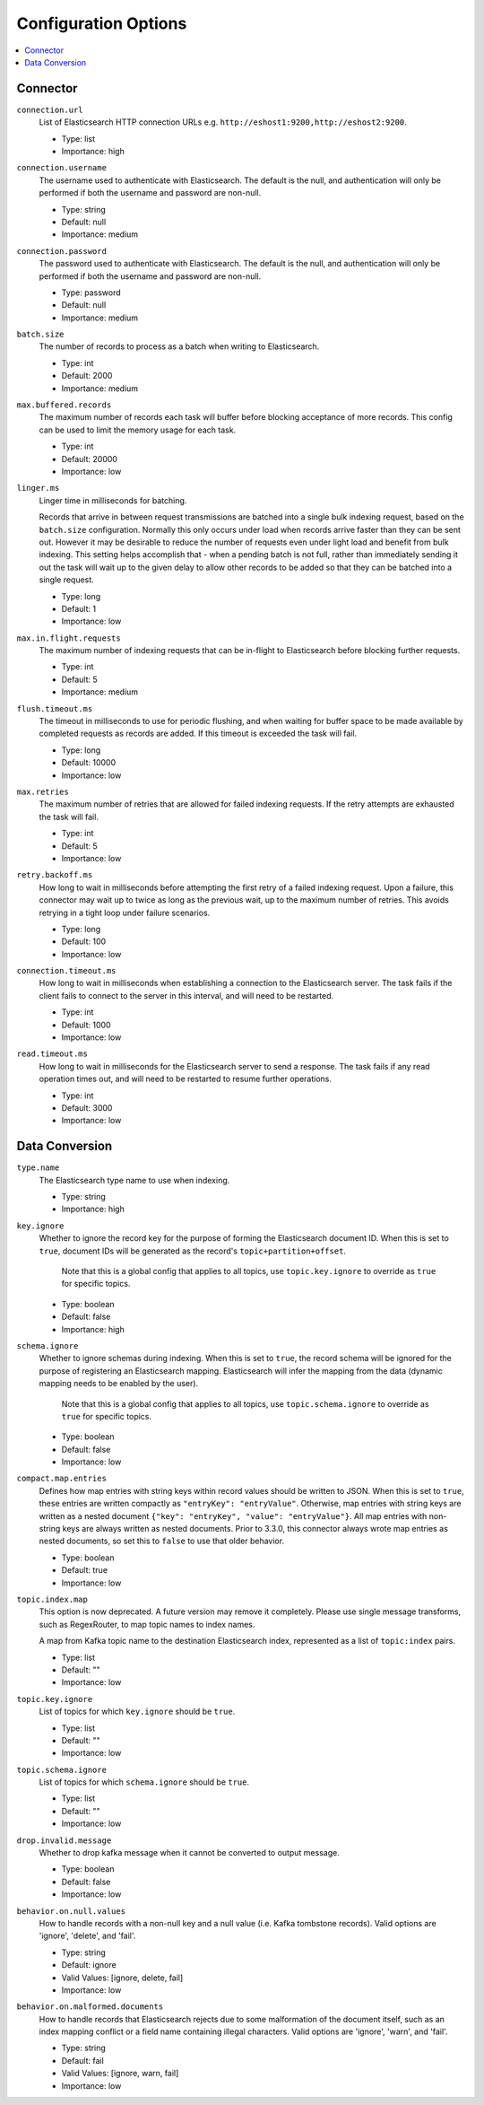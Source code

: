 Configuration Options
=====================

.. contents::
    :local:

Connector
^^^^^^^^^

``connection.url``
  List of Elasticsearch HTTP connection URLs e.g. ``http://eshost1:9200,http://eshost2:9200``.

  * Type: list
  * Importance: high

``connection.username``
  The username used to authenticate with Elasticsearch. The default is the null, and authentication will only be performed if  both the username and password are non-null.

  * Type: string
  * Default: null
  * Importance: medium

``connection.password``
  The password used to authenticate with Elasticsearch. The default is the null, and authentication will only be performed if  both the username and password are non-null.

  * Type: password
  * Default: null
  * Importance: medium

``batch.size``
  The number of records to process as a batch when writing to Elasticsearch.

  * Type: int
  * Default: 2000
  * Importance: medium

``max.buffered.records``
  The maximum number of records each task will buffer before blocking acceptance of more records. This config can be used to limit the memory usage for each task.

  * Type: int
  * Default: 20000
  * Importance: low

``linger.ms``
  Linger time in milliseconds for batching.

  Records that arrive in between request transmissions are batched into a single bulk indexing request, based on the ``batch.size`` configuration. Normally this only occurs under load when records arrive faster than they can be sent out. However it may be desirable to reduce the number of requests even under light load and benefit from bulk indexing. This setting helps accomplish that - when a pending batch is not full, rather than immediately sending it out the task will wait up to the given delay to allow other records to be added so that they can be batched into a single request.

  * Type: long
  * Default: 1
  * Importance: low

``max.in.flight.requests``
  The maximum number of indexing requests that can be in-flight to Elasticsearch before blocking further requests.

  * Type: int
  * Default: 5
  * Importance: medium

``flush.timeout.ms``
  The timeout in milliseconds to use for periodic flushing, and when waiting for buffer space to be made available by completed requests as records are added. If this timeout is exceeded the task will fail.

  * Type: long
  * Default: 10000
  * Importance: low

``max.retries``
  The maximum number of retries that are allowed for failed indexing requests. If the retry attempts are exhausted the task will fail.

  * Type: int
  * Default: 5
  * Importance: low

``retry.backoff.ms``
  How long to wait in milliseconds before attempting the first retry of a failed indexing request. Upon a failure, this connector may wait up to twice as long as the previous wait, up to the maximum number of retries. This avoids retrying in a tight loop under failure scenarios.

  * Type: long
  * Default: 100
  * Importance: low

``connection.timeout.ms``
  How long to wait in milliseconds when establishing a connection to the Elasticsearch server. The task fails if the client fails to connect to the server in this interval, and will need to be restarted.

  * Type: int
  * Default: 1000
  * Importance: low

``read.timeout.ms``
  How long to wait in milliseconds for the Elasticsearch server to send a response. The task fails if any read operation times out, and will need to be restarted to resume further operations.

  * Type: int
  * Default: 3000
  * Importance: low

Data Conversion
^^^^^^^^^^^^^^^

``type.name``
  The Elasticsearch type name to use when indexing.

  * Type: string
  * Importance: high

``key.ignore``
  Whether to ignore the record key for the purpose of forming the Elasticsearch document ID. When this is set to ``true``, document IDs will be generated as the record's ``topic+partition+offset``.

   Note that this is a global config that applies to all topics, use ``topic.key.ignore`` to override as ``true`` for specific topics.

  * Type: boolean
  * Default: false
  * Importance: high

``schema.ignore``
  Whether to ignore schemas during indexing. When this is set to ``true``, the record schema will be ignored for the purpose of registering an Elasticsearch mapping. Elasticsearch will infer the mapping from the data (dynamic mapping needs to be enabled by the user).

   Note that this is a global config that applies to all topics, use ``topic.schema.ignore`` to override as ``true`` for specific topics.

  * Type: boolean
  * Default: false
  * Importance: low

``compact.map.entries``
  Defines how map entries with string keys within record values should be written to JSON. When this is set to ``true``, these entries are written compactly as ``"entryKey": "entryValue"``. Otherwise, map entries with string keys are written as a nested document ``{"key": "entryKey", "value": "entryValue"}``. All map entries with non-string keys are always written as nested documents. Prior to 3.3.0, this connector always wrote map entries as nested documents, so set this to ``false`` to use that older behavior.

  * Type: boolean
  * Default: true
  * Importance: low

``topic.index.map``
  This option is now deprecated. A future version may remove it completely. Please use single message transforms, such as RegexRouter, to map topic names to index names.

  A map from Kafka topic name to the destination Elasticsearch index, represented as a list of ``topic:index`` pairs.

  * Type: list
  * Default: ""
  * Importance: low

``topic.key.ignore``
  List of topics for which ``key.ignore`` should be ``true``.

  * Type: list
  * Default: ""
  * Importance: low

``topic.schema.ignore``
  List of topics for which ``schema.ignore`` should be ``true``.

  * Type: list
  * Default: ""
  * Importance: low

``drop.invalid.message``
  Whether to drop kafka message when it cannot be converted to output message.

  * Type: boolean
  * Default: false
  * Importance: low

``behavior.on.null.values``
  How to handle records with a non-null key and a null value (i.e. Kafka tombstone records). Valid options are 'ignore', 'delete', and 'fail'.

  * Type: string
  * Default: ignore
  * Valid Values: [ignore, delete, fail]
  * Importance: low

``behavior.on.malformed.documents``
  How to handle records that Elasticsearch rejects due to some malformation of the document itself, such as an index mapping conflict or a field name containing illegal characters. Valid options are 'ignore', 'warn', and 'fail'.

  * Type: string
  * Default: fail
  * Valid Values: [ignore, warn, fail]
  * Importance: low